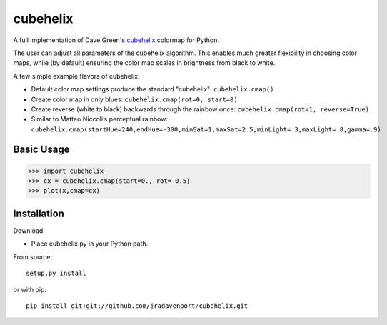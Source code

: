 cubehelix
=========

A full implementation of Dave Green's `cubehelix <http://adsabs.harvard.edu/abs/2011arXiv1108.5083G>`_ colormap for Python.

The user can adjust all parameters of the cubehelix algorithm. 
This enables much greater flexibility in choosing color maps, while (by default) ensuring the color map scales in brightness from black to white.

A few simple example flavors of cubehelix:

- Default color map settings produce the standard "cubehelix": ``cubehelix.cmap()``
- Create color map in only blues: ``cubehelix.cmap(rot=0, start=0)``
- Create reverse (white to black) backwards through the rainbow once: ``cubehelix.cmap(rot=1, reverse=True)``
- Similar to Matteo Niccoli’s perceptual rainbow: ``cubehelix.cmap(startHue=240,endHue=-300,minSat=1,maxSat=2.5,minLight=.3,maxLight=.8,gamma=.9)``


Basic Usage
-----

>>> import cubehelix
>>> cx = cubehelix.cmap(start=0., rot=-0.5)
>>> plot(x,cmap=cx)


Installation
------------

Download:

- Place cubehelix.py in your Python path.

From source::

   setup.py install

or with pip::

   pip install git+git://github.com/jradavenport/cubehelix.git
